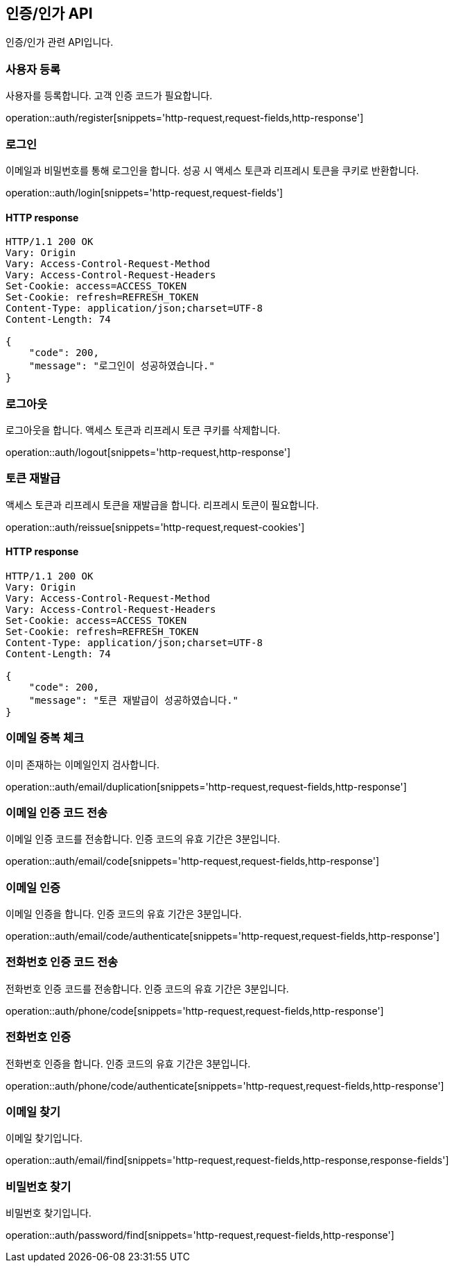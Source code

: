 == 인증/인가 API
:doctype: book
:source-highlighter: highlightjs
:toc: left
:toclevels: 2
:seclinks:

인증/인가 관련 API입니다.

=== 사용자 등록

사용자를 등록합니다. 고객 인증 코드가 필요합니다.

operation::auth/register[snippets='http-request,request-fields,http-response']

=== 로그인

이메일과 비밀번호를 통해 로그인을 합니다. 성공 시 액세스 토큰과 리프레시 토큰을 쿠키로 반환합니다.

operation::auth/login[snippets='http-request,request-fields']

==== HTTP response

[source,http,options="nowrap"]
----
HTTP/1.1 200 OK
Vary: Origin
Vary: Access-Control-Request-Method
Vary: Access-Control-Request-Headers
Set-Cookie: access=ACCESS_TOKEN
Set-Cookie: refresh=REFRESH_TOKEN
Content-Type: application/json;charset=UTF-8
Content-Length: 74

{
    "code": 200,
    "message": "로그인이 성공하였습니다."
}
----

=== 로그아웃

로그아웃을 합니다. 액세스 토큰과 리프레시 토큰 쿠키를 삭제합니다.

operation::auth/logout[snippets='http-request,http-response']

=== 토큰 재발급

액세스 토큰과 리프레시 토큰을 재발급을 합니다. 리프레시 토큰이 필요합니다.

operation::auth/reissue[snippets='http-request,request-cookies']

==== HTTP response

[source,http,options="nowrap"]
----
HTTP/1.1 200 OK
Vary: Origin
Vary: Access-Control-Request-Method
Vary: Access-Control-Request-Headers
Set-Cookie: access=ACCESS_TOKEN
Set-Cookie: refresh=REFRESH_TOKEN
Content-Type: application/json;charset=UTF-8
Content-Length: 74

{
    "code": 200,
    "message": "토큰 재발급이 성공하였습니다."
}
----

=== 이메일 중복 체크

이미 존재하는 이메일인지 검사합니다.

operation::auth/email/duplication[snippets='http-request,request-fields,http-response']

=== 이메일 인증 코드 전송

이메일 인증 코드를 전송합니다. 인증 코드의 유효 기간은 3분입니다.

operation::auth/email/code[snippets='http-request,request-fields,http-response']

=== 이메일 인증

이메일 인증을 합니다. 인증 코드의 유효 기간은 3분입니다.

operation::auth/email/code/authenticate[snippets='http-request,request-fields,http-response']

=== 전화번호 인증 코드 전송

전화번호 인증 코드를 전송합니다. 인증 코드의 유효 기간은 3분입니다.

operation::auth/phone/code[snippets='http-request,request-fields,http-response']

=== 전화번호 인증

전화번호 인증을 합니다. 인증 코드의 유효 기간은 3분입니다.

operation::auth/phone/code/authenticate[snippets='http-request,request-fields,http-response']

=== 이메일 찾기

이메일 찾기입니다.

operation::auth/email/find[snippets='http-request,request-fields,http-response,response-fields']

=== 비밀번호 찾기

비밀번호 찾기입니다.

operation::auth/password/find[snippets='http-request,request-fields,http-response']